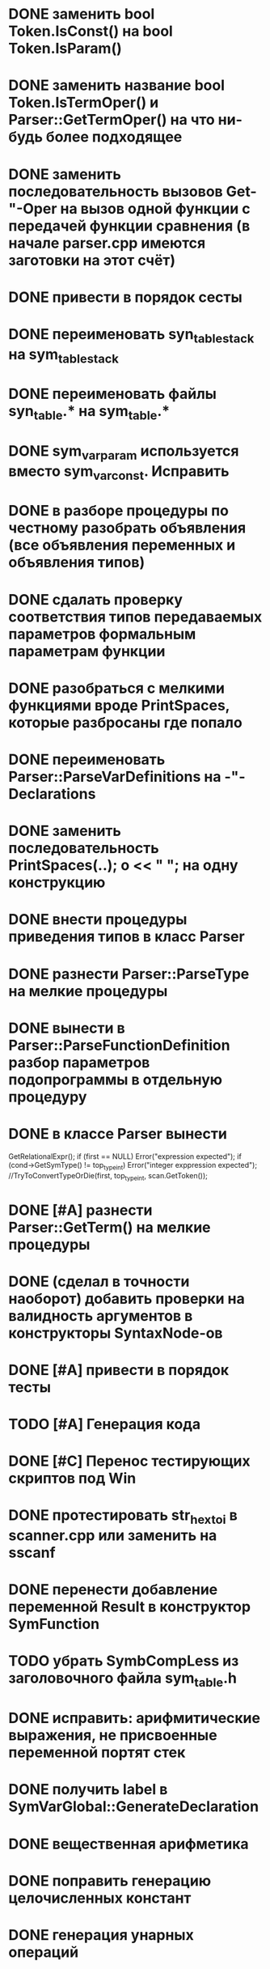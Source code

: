 * DONE заменить bool Token.IsConst() на bool Token.IsParam()* DONE заменить название bool Token.IsTermOper() и Parser::GetTermOper() на что ни-будь более подходящее* DONE заменить последовательность вызовов Get-"-Oper на вызов одной функции с передачей функции сравнения (в начале parser.cpp имеются заготовки на этот счёт)* DONE привести в порядок сесты* DONE переименовать syn_table_stack на sym_table_stack* DONE переименовать файлы syn_table.* на sym_table.** DONE sym_var_param используется вместо sym_var_const. Исправить* DONE в разборе процедуры по честному разобрать объявления (все объявления переменных и объявления типов)* DONE сдалать проверку соответствия типов передаваемых параметров формальным параметрам функции* DONE разобраться с мелкими функциями вроде PrintSpaces, которые разбросаны где попало* DONE переименовать Parser::ParseVarDefinitions на -"-Declarations* DONE заменить последовательность PrintSpaces(..); o << " "; на одну конструкцию* DONE внести процедуры приведения типов в класс Parser* DONE разнести Parser::ParseType на мелкие процедуры* DONE вынести в Parser::ParseFunctionDefinition разбор параметров подопрограммы в отдельную процедуру* DONE в классе Parser вынести    GetRelationalExpr();   if (first == NULL) Error("expression expected");   if (cond->GetSymType() != top_type_int) Error("integer exppression expected");  //TryToConvertTypeOrDie(first, top_type_int, scan.GetToken());* DONE [#A] разнести Parser::GetTerm() на мелкие процедуры* DONE (сделал в точности наоборот) добавить проверки на валидность аргументов в конструкторы SyntaxNode-ов* DONE [#A] привести в порядок тесты* TODO [#A] Генерация кода* DONE [#C] Перенос тестирующих скриптов под Win* DONE протестировать str_hex_to_i в scanner.cpp или заменить на sscanf* DONE перенести добавление переменной Result в конструктор SymFunction* TODO убрать SymbCompLess из заголовочного файла sym_table.h* DONE исправить: арифмитические выражения, не присвоенные переменной портят стек* DONE получить label в SymVarGlobal::GenerateDeclaration* DONE вещественная арифметика* DONE поправить генерацию целочисленных констант* DONE генерация унарных операций* DONE генерация управляющих конструкций** TODO разбор break, continue* DONE генерация функций* TODO сделать стандартные типы top_type_* константными* DONE GetValue для строковых констант возвращает LValue() 4* DONE поправить отступы в сгенерированном коде* DONE Вынести повторяющийся код SymVar*::GenerateValue* TODO Написать деструкторы для StmtAssign  и NodeVar* TODO в генераторе после команд без суффикса агрументы типа Immidiate печатается без '$' для того, чтобы можно было писать после команд перехода метки. Подумать, и сделать по-человечески* DONE [#A] При использовании отрицательных целочисленных констант всё падает* DONE добавить forward* DONE доабавить break, continue, exit* DONE выполнить проверку типов аргументов для операций AND OR NOT * DONE генерация унарнх операций* DONE Бинарный опепация действует на любые переменные одинакового типа* TODO сороудить ClassFactory для разборе параметров функций и объявления переменный3* DONE вынести контанты в файле generator.h в отдельный файл* DONE разобрать пустой оператор ';'* DONE последние ';' в конце блока можно опустить* TODO выдать ошибку, если тело функции не объявлено* TODO разнести ParseFunctionDefinition на более мелкие подпрограммы* TODO Высокоуровневая оптимизация** TODO Инлайн функции** TODO В процедурах при выявлении side-effect-а проверить, параметры переданные по ссылки изменяются в теле или нет** TODO Вынос выражений из тела цикла** TODO Свёртка константных выражений** TODO В цикле For можно вынести некоторые выражиния между вычислением init_val, last_val и телом цикла* TODO int NodeBinaryOp::ComputeIntConstExpr() const - Разнести на более мелкие процедуры